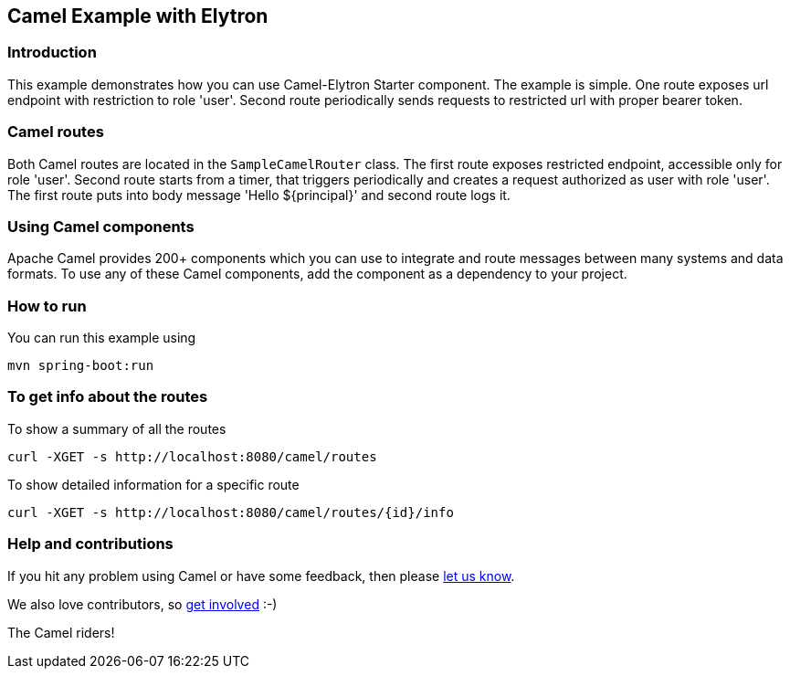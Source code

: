 == Camel Example with Elytron

=== Introduction

This example demonstrates how you can use Camel-Elytron Starter component. The example is simple. One route exposes url endpoint with restriction to role 'user'.
Second route periodically sends requests to restricted url with proper bearer token.

=== Camel routes

Both Camel routes are located in the `SampleCamelRouter` class. The first route exposes
restricted endpoint, accessible only for role 'user'. Second route starts from a timer,
that triggers periodically and creates a request authorized as user with role 'user'.
The first route puts into body message 'Hello ${principal}' and second route logs it.

=== Using Camel components

Apache Camel provides 200+ components which you can use to integrate and route messages between many systems
and data formats. To use any of these Camel components, add the component as a dependency to your project.

=== How to run

You can run this example using

    mvn spring-boot:run

=== To get info about the routes

To show a summary of all the routes

----
curl -XGET -s http://localhost:8080/camel/routes
----

To show detailed information for a specific route

----
curl -XGET -s http://localhost:8080/camel/routes/{id}/info
----

=== Help and contributions

If you hit any problem using Camel or have some feedback, then please
https://camel.apache.org/support.html[let us know].

We also love contributors, so
https://camel.apache.org/contributing.html[get involved] :-)

The Camel riders!
